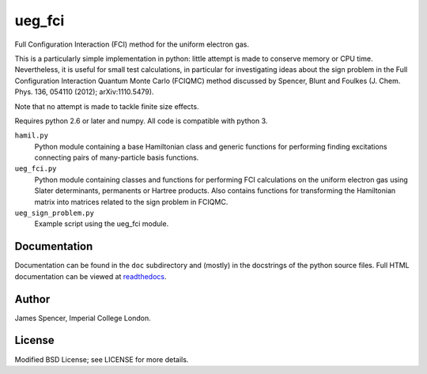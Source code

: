 ueg_fci
=======

Full Configuration Interaction (FCI) method for the uniform electron gas.

This is a particularly simple implementation in python: little attempt is made
to conserve memory or CPU time.  Nevertheless, it is useful for small test
calculations, in particular for investigating ideas about the sign problem in
the Full Configuration Interaction Quantum Monte Carlo (FCIQMC) method
discussed by Spencer, Blunt and Foulkes (J. Chem. Phys. 136, 054110 (2012);
arXiv:1110.5479).

Note that no attempt is made to tackle finite size effects.

Requires python 2.6 or later and numpy.  All code is compatible with python 3.

``hamil.py``
    Python module containing a base Hamiltonian class and generic functions
    for performing finding excitations connecting pairs of many-particle basis
    functions.
``ueg_fci.py``
    Python module containing classes and functions for performing FCI
    calculations on the uniform electron gas using Slater determinants,
    permanents or Hartree products.  Also contains functions for transforming
    the Hamiltonian matrix into matrices related to the sign problem in FCIQMC.
``ueg_sign_problem.py``
    Example script using the ueg_fci module.

Documentation
-------------

Documentation can be found in the ``doc`` subdirectory and (mostly) in the
docstrings of the python source files.  Full HTML documentation can be viewed
at `readthedocs <http://ueg_fci.readthedocs.org>`_.

Author
------

James Spencer, Imperial College London.

License
-------

Modified BSD License; see LICENSE for more details.
